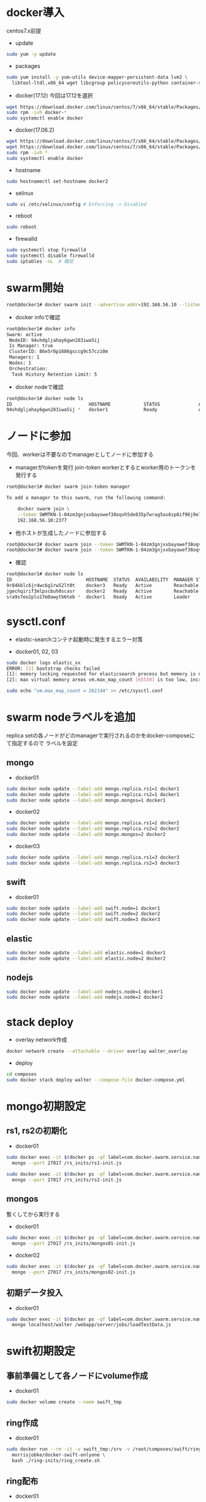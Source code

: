 #+STARTUP: indent

* docker導入
centos7.x前提

- update
#+begin_src sh
sudo yum -y update
#+end_src

- packages
#+begin_src sh
sudo yum install -y yum-utils device-mapper-persistent-data lvm2 \
  libtool-ltdl.x86_64 wget libcgroup policycoreutils-python container-selinux libseccomp
#+end_src

- docker(17.12)
  今回は17.12を選択
#+begin_src sh
wget https://download.docker.com/linux/centos/7/x86_64/stable/Packages/docker-ce-17.12.0.ce-1.el7.centos.x86_64.rpm
sudo rpm -ivh docker-*
sudo systemctl enable docker
#+end_src

- docker(17.06.2)
#+begin_src sh
wget https://download.docker.com/linux/centos/7/x86_64/stable/Packages/docker-ce-17.06.2.ce-1.el7.centos.x86_64.rpm
wget https://download.docker.com/linux/centos/7/x86_64/stable/Packages/docker-ce-selinux-17.03.2.ce-1.el7.centos.noarch.rpm
sudo rpm -ivh *
sudo systemctl enable docker
#+end_src

- hostname
#+begin_src sh
sudo hostnamectl set-hostname docker2
#+end_src

- selinux
#+begin_src sh
sudo vi /etc/selinux/config # Enforcing -> Disabled
#+end_src

- reboot
#+begin_src sh
sudo reboot
#+end_src

- firewalld
#+begin_src sh
sudo systemctl stop firewalld
sudo systemctl disable firewalld
sudo iptables -nL  # 確認
#+end_src

* swarm開始

#+begin_src sh
root@docker1# docker swarm init --advertise-addr=192.168.56.10 --listen-addr=0.0.0.0:2377
#+end_src

- docker infoで確認
#+begin_src sh
root@docker1# docker info
Swarm: active
 NodeID: 94vhdgljahay6gwn283iwa5ij
 Is Manager: true
 ClusterID: 86e5r0p1686gsccg9c57czi0m
 Managers: 1
 Nodes: 1
 Orchestration:
  Task History Retention Limit: 5
#+end_src

- docker nodeで確認
#+begin_src sh
root@docker1# docker node ls
ID                            HOSTNAME            STATUS              AVAILABILITY        MANAGER STATUS
94vhdgljahay6gwn283iwa5ij *   docker1             Ready               Active              Leader
#+end_src

* ノードに参加
今回、workerは不要なのでmanagerとしてノードに参加する

- managerがtokenを発行
  join-token workerとするとworker用のトークンを発行する

#+begin_src sh
root@docker1# docker swarm join-token manager

To add a manager to this swarm, run the following command:

    docker swarm join \
    --token SWMTKN-1-04zm3gnjxxbayowef38oqvh5de835p7wrag5as6zp8if96j9e7-509t3pyfy4ajfd5go8qk5bprw \
    192.168.56.10:2377
#+end_src

- 他ホストが生成したノードに参加する
#+begin_src sh
root@docker2# docker swarm join --token SWMTKN-1-04zm3gnjxxbayowef38oqvh5de835p7wrag5as6zp8if96j9e7-509t3pyfy4ajfd5go8qk5bprw 192.168.56.10:2377
root@docker3# docker swarm join --token SWMTKN-1-04zm3gnjxxbayowef38oqvh5de835p7wrag5as6zp8if96j9e7-509t3pyfy4ajfd5go8qk5bprw 192.168.56.10:2377
#+end_src

- 確認
#+begin_src sh
root@docker1# docker node ls
ID                           HOSTNAME  STATUS  AVAILABILITY  MANAGER STATUS
9r84kblc6jr4wc6g1rw52lt0t    docker3   Ready   Active        Reachable
jgechqirif3mlpscbuh0scasr    docker2   Ready   Active        Reachable
sra9s7eo2plu17m8awytb6teb *  docker1   Ready   Active        Leader
#+end_src

* sysctl.conf
- elastic-searchコンテナ起動時に発生するエラー対策

- docker01, 02, 03
#+begin_src sh
sudo docker logs elastic_xx
ERROR: [2] bootstrap checks failed
[1]: memory locking requested for elasticsearch process but memory is not locked
[2]: max virtual memory areas vm.max_map_count [65530] is too low, increase to at least [262144]

sudo echo "vm.max_map_count = 262144" >> /etc/sysctl.conf
#+end_src

* swarm nodeラベルを追加
replica setの各ノードがどのmanagerで実行されるのかをdocker-composeにて指定するので
ラベルを設定

** mongo
- docker01
#+begin_src sh
sudo docker node update --label-add mongo.replica.rs1=1 docker1
sudo docker node update --label-add mongo.replica.rs2=1 docker1
sudo docker node update --label-add mongo.mongos=1 docker1
#+end_src

- docker02
#+begin_src sh
sudo docker node update --label-add mongo.replica.rs1=2 docker2
sudo docker node update --label-add mongo.replica.rs2=2 docker2
sudo docker node update --label-add mongo.mongos=2 docker2
#+end_src

- docker03
#+begin_src sh
sudo docker node update --label-add mongo.replica.rs1=3 docker3
sudo docker node update --label-add mongo.replica.rs2=3 docker3
#+end_src

** swift
- docker01
#+begin_src sh
sudo docker node update --label-add swift.node=1 docker1
sudo docker node update --label-add swift.node=2 docker2
sudo docker node update --label-add swift.node=3 docker3
#+end_src

** elastic
#+begin_src sh
sudo docker node update --label-add elastic.node=1 docker1
sudo docker node update --label-add elastic.node=2 docker2
#+end_src

** nodejs
#+begin_src sh
sudo docker node update --label-add nodejs.node=1 docker1
sudo docker node update --label-add nodejs.node=2 docker2
#+end_src

* stack deploy

- overlay network作成
#+begin_src sh
docker network create --attachable --driver overlay walter_overlay
#+end_src

- deploy
#+begin_src sh
cd composes
sudo docker stack deploy walter --compose-file docker-compose.yml
#+end_src

* mongo初期設定
** rs1, rs2の初期化
- docker01
#+begin_src sh
sudo docker exec -it $(docker ps -qf label=com.docker.swarm.service.name=walter_mongocfg_rs1_1) \
  mongo --port 27017 /rs_inits/rs1-init.js

sudo docker exec -it $(docker ps -qf label=com.docker.swarm.service.name=walter_mongosrd_rs2_1) \
  mongo --port 27017 /rs_inits/rs2-init.js
#+end_src

** mongos
暫くしてから実行する

- docker01
#+begin_src sh
sudo docker exec -it $(docker ps -qf label=com.docker.swarm.service.name=walter_mongos_1) \
  mongo --port 27017 /rs_inits/mongos01-init.js
#+end_src

- docker02
#+begin_src sh
sudo docker exec -it $(docker ps -qf label=com.docker.swarm.service.name=walter_mongos_2) \
  mongo --port 27017 /rs_inits/mongos02-init.js
#+end_src

** 初期データ投入

- docker01
#+begin_src sh
sudo docker exec -it $(docker ps -qf label=com.docker.swarm.service.name=walter_mongos_1) \
  mongo localhost/walter /webapp/server/jobs/loadTestData.js
#+end_src

* swift初期設定
** 事前準備として各ノードにvolume作成

- docker01
#+begin_src sh
sudo docker volume create --name swift_tmp
#+end_src

** ring作成

- docker01
#+begin_src sh
sudo docker run --rm -it -v swift_tmp:/srv -v /root/composes/swift/ring-inits:/ring-inits \
  morrisjobke/docker-swift-onlyone \
  bash ./ring-inits/ring_create.sh
#+end_src

** ring配布

- docker01
#+begin_src sh
cp -r /var/lib/docker/volumes/swift_tmp/_data/* /var/lib/docker/volumes/walter_swift_01/_data/
#+end_src

- docker02
#+begin_src sh
scp -r root@192.168.56.10:/var/lib/docker/volumes/swift_tmp/_data/* /var/lib/docker/volumes/walter_swift_02/_data/
#+end_src

- docker03
#+begin_src sh
scp -r root@192.168.56.10:/var/lib/docker/volumes/swift_tmp/_data/* /var/lib/docker/volumes/walter_swift_03/_data/
#+end_src


** 初期コンテナ作成
- docker01
#+begin_src sh
docker exec -it $(docker ps -qf label=com.docker.swarm.service.name=walter_swift_01) \
  swift -A http://127.0.0.1:8080/auth/v1.0 -U test:tester -K testing post walter
#+end_src

* nodejs初期設定

- git pull, npm install
#+begin_src sh
docker exec -it $(docker ps -qf label=com.docker.swarm.service.name=walter_nodejs_01) \
  /bin/bash
cd /webapp/walter-02/server
npm install
cd ../client
npm install
#+end_src

* elastic search初期設定
#+begin_src sh
npm run init-elasticsearch
#+end_src

* mongo初期設定
#+begin_src sh
mongo localhost/walter loadTestData.js
#+end_src

* stack再起動
#+begin_src sh
docker stack rm walter
docker stack deploy walter --compose-file docker-compose.yml
#+end_src

* 動作確認
** mongo
#+begin_src sh
docker exec -it $(docker ps -qf label=com.docker.swarm.service.name=walter_mongocfg_rs1_1) \
  mongo --port 27017

docker exec -it $(docker ps -qf label=com.docker.swarm.service.name=walter_mongosrd_rs2_1) \
  mongo --port 27017

docker exec -it $(docker ps -qf label=com.docker.swarm.service.name=walter_mongos_1) \
  mongo --port 27017
#+end_src

** swift
#+begin_src sh
docker exec -it $(docker ps -qf label=com.docker.swarm.service.name=walter_swift_01) \
  swift -A http://127.0.0.1:8080/auth/v1.0 -U test:tester -K testing stat walter
#+end_src

** elastic
#+begin_src sh
docker exec -it $(docker ps -qf label=com.docker.swarm.service.name=walter_elastic_01) \
  curl -X get http://localhost:9200/_cluster/state
#+end_src

** nodejs
docker-composeのdepends_onがswarmでは無視されるのでdocker stopで凌ぐ...
* メモ

- overlay networkに使い捨てコンテナを接続しメンテしたいとき
#+begin_src sh
docker run -it --rm --network=walter_overlay walter-ubuntu:16.04 /bin/bash
#+end_src

